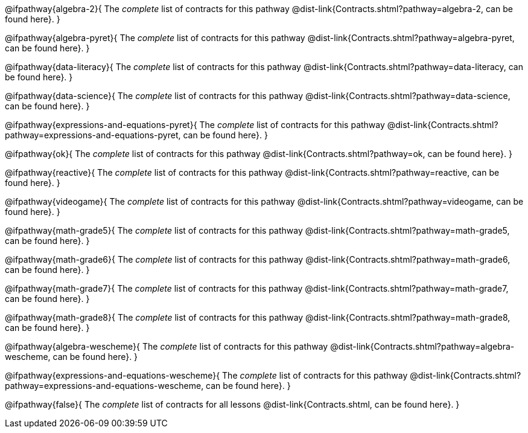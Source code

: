 @ifpathway{algebra-2}{
	The _complete_ list of contracts for this pathway @dist-link{Contracts.shtml?pathway=algebra-2, can be found here}.
}

@ifpathway{algebra-pyret}{
	The _complete_ list of contracts for this pathway @dist-link{Contracts.shtml?pathway=algebra-pyret, can be found here}.
}

@ifpathway{data-literacy}{
	The _complete_ list of contracts for this pathway @dist-link{Contracts.shtml?pathway=data-literacy, can be found here}.
}

@ifpathway{data-science}{
	The _complete_ list of contracts for this pathway @dist-link{Contracts.shtml?pathway=data-science, can be found here}.
}

@ifpathway{expressions-and-equations-pyret}{
	The _complete_ list of contracts for this pathway @dist-link{Contracts.shtml?pathway=expressions-and-equations-pyret, can be found here}.
}

@ifpathway{ok}{
	The _complete_ list of contracts for this pathway @dist-link{Contracts.shtml?pathway=ok, can be found here}.
}

@ifpathway{reactive}{
	The _complete_ list of contracts for this pathway @dist-link{Contracts.shtml?pathway=reactive, can be found here}.
}

@ifpathway{videogame}{
	The _complete_ list of contracts for this pathway @dist-link{Contracts.shtml?pathway=videogame, can be found here}.
}

@ifpathway{math-grade5}{
	The _complete_ list of contracts for this pathway @dist-link{Contracts.shtml?pathway=math-grade5, can be found here}.
}

@ifpathway{math-grade6}{
	The _complete_ list of contracts for this pathway @dist-link{Contracts.shtml?pathway=math-grade6, can be found here}.
}

@ifpathway{math-grade7}{
	The _complete_ list of contracts for this pathway @dist-link{Contracts.shtml?pathway=math-grade7, can be found here}.
}

@ifpathway{math-grade8}{
	The _complete_ list of contracts for this pathway @dist-link{Contracts.shtml?pathway=math-grade8, can be found here}.
}

@ifpathway{algebra-wescheme}{
	The _complete_ list of contracts for this pathway @dist-link{Contracts.shtml?pathway=algebra-wescheme, can be found here}.
}

@ifpathway{expressions-and-equations-wescheme}{
	The _complete_ list of contracts for this pathway @dist-link{Contracts.shtml?pathway=expressions-and-equations-wescheme, can be found here}.
}

@ifpathway{false}{
	The _complete_ list of contracts for all lessons @dist-link{Contracts.shtml, can be found here}.
}
